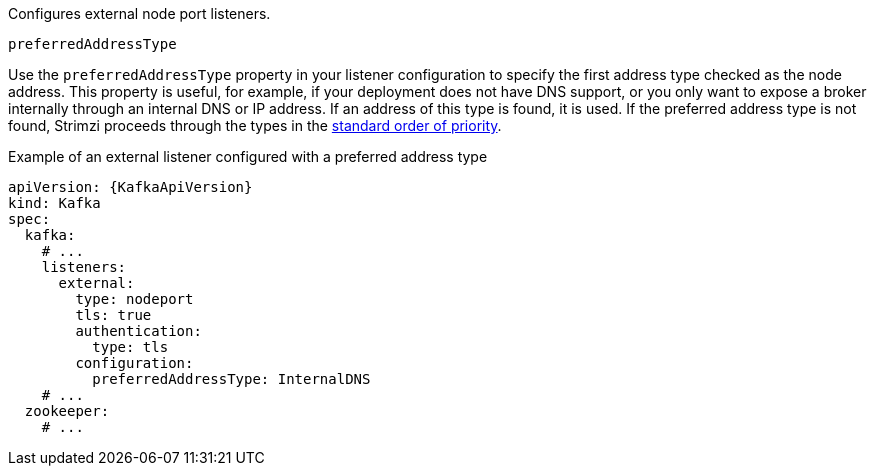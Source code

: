 Configures external node port listeners.

[id='property-nodeport-listener-preferredAddressType-{context}']
.`preferredAddressType`

Use the `preferredAddressType` property in your listener configuration to specify the first address type checked as the node address.
This property is useful, for example, if your deployment does not have DNS support, or you only want to expose a broker internally through an internal DNS or IP address.
If an address of this type is found, it is used.
If the preferred address type is not found, Strimzi proceeds through the types in the xref:nodeport-listener-{context}[standard order of priority].

.Example of an external listener configured with a preferred address type
[source,yaml,subs=attributes+]
----
apiVersion: {KafkaApiVersion}
kind: Kafka
spec:
  kafka:
    # ...
    listeners:
      external:
        type: nodeport
        tls: true
        authentication:
          type: tls
        configuration:
          preferredAddressType: InternalDNS
    # ...
  zookeeper:
    # ...
----
